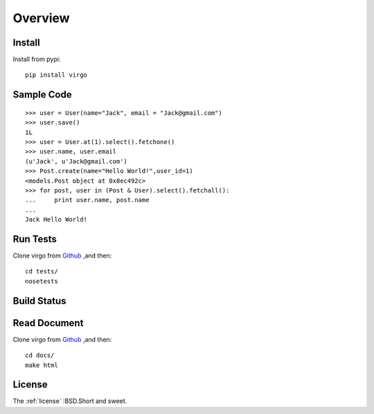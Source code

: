 Overview
********

Install
-------

Install from pypi::

    pip install virgo

Sample Code
-----------

::

    >>> user = User(name="Jack", email = "Jack@gmail.com") 
    >>> user.save() 
    1L
    >>> user = User.at(1).select().fetchone() 
    >>> user.name, user.email 
    (u'Jack', u'Jack@gmail.com')
    >>> Post.create(name="Hello World!",user_id=1) 
    <models.Post object at 0x8ec492c>
    >>> for post, user in (Post & User).select().fetchall(): 
    ...     print user.name, post.name
    ...  
    Jack Hello World!

Run Tests
---------

Clone virgo from Github_ ,and then::

    cd tests/
    nosetests

Build Status
------------

.. Image:: https://api.travis-ci.org/hit9/virgo.png?branch=master

Read Document
-------------

Clone virgo from Github_ ,and then::

    cd docs/
    make html

License
-------

The :ref:`license` :BSD.Short and sweet.

.. _Github: https://github.com/hit9/virgo
